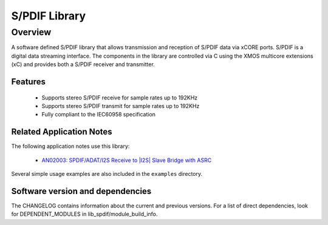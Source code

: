 S/PDIF Library
##############

Overview
--------

A software defined S/PDIF library that allows transmission and reception of S/PDIF data via xCORE
ports. S/PDIF is a digital data streaming interface. The components in the library are controlled
via C using the XMOS multicore extensions (xC) and provides both a S/PDIF receiver and transmitter.

Features
........

 * Supports stereo S/PDIF receive for sample rates up to 192KHz
 * Supports stereo S/PDIF transmit for sample rates up to 192KHz
 * Fully compliant to the IEC60958 specification

Related Application Notes
.........................

The following application notes use this library:

  * `AN02003: SPDIF/ADAT/I2S Receive to |I2S| Slave Bridge with ASRC <https://www.xmos.com/file/an02003>`_

Several simple usage examples are also included in the ``examples`` directory.

Software version and dependencies
.................................

The CHANGELOG contains information about the current and previous versions.
For a list of direct dependencies, look for DEPENDENT_MODULES in lib_spdif/module_build_info.

